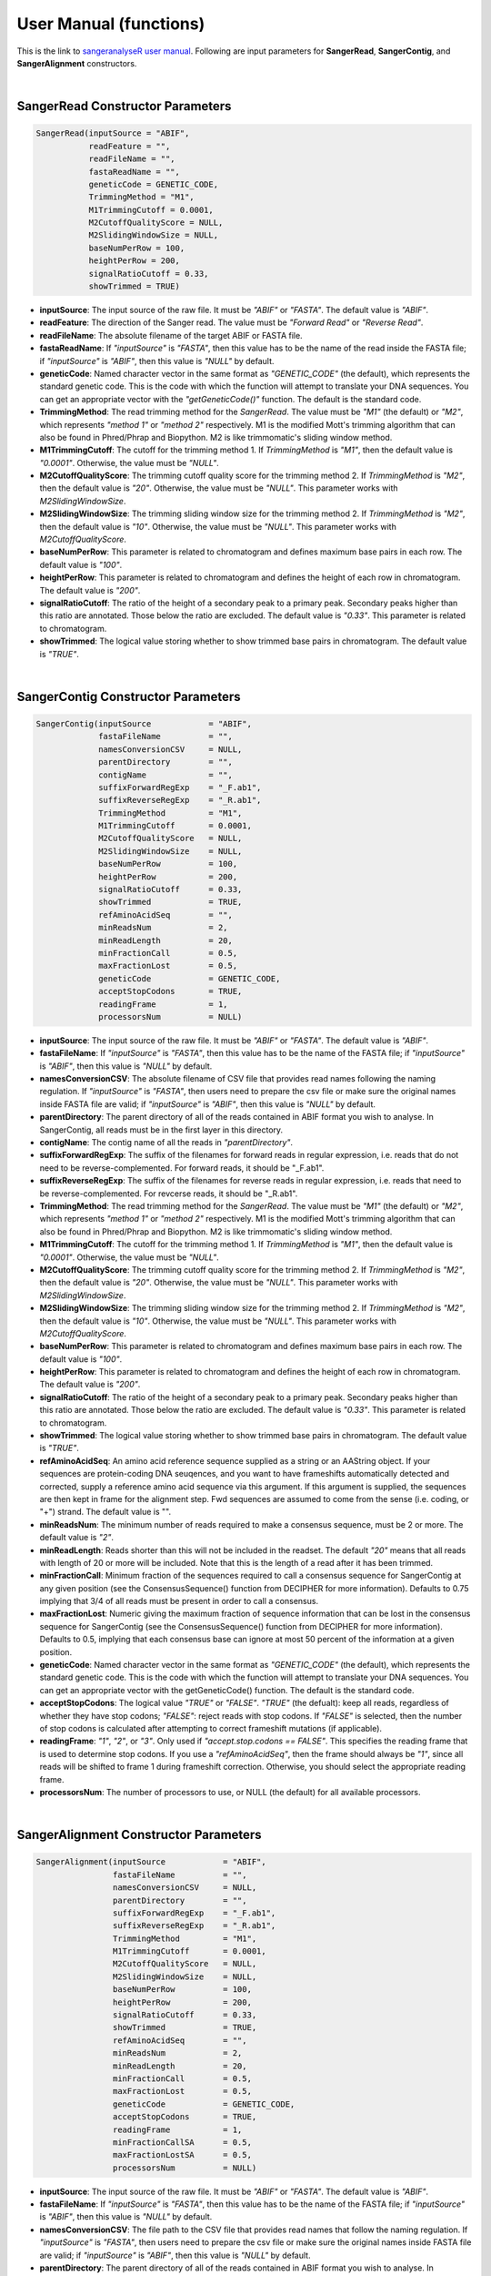 User Manual (functions)
=======================

This is the link to `sangeranalyseR user manual  <https://bioconductor.org/packages/devel/bioc/manuals/sangeranalyseR/man/sangeranalyseR.pdf>`_. Following are input parameters for **SangerRead**, **SangerContig**, and **SangerAlignment** constructors.

|

SangerRead Constructor Parameters
---------------------------------

.. code-block:: R

   SangerRead(inputSource = "ABIF",
              readFeature = "",
              readFileName = "",
              fastaReadName = "",
              geneticCode = GENETIC_CODE,
              TrimmingMethod = "M1",
              M1TrimmingCutoff = 0.0001,
              M2CutoffQualityScore = NULL,
              M2SlidingWindowSize = NULL,
              baseNumPerRow = 100,
              heightPerRow = 200,
              signalRatioCutoff = 0.33,
              showTrimmed = TRUE)

* **inputSource**: The input source of the raw file. It must be *"ABIF"* or *"FASTA"*. The default value is *"ABIF"*.
* **readFeature**: The direction of the Sanger read. The value must be *"Forward Read"* or *"Reverse Read"*.
* **readFileName**: The absolute filename of the target ABIF or FASTA file.
* **fastaReadName**:  If *"inputSource"* is *"FASTA"*, then this value has to be the name of the read inside the FASTA file; if *"inputSource"* is *"ABIF"*, then this value is *"NULL"* by default.
* **geneticCode**: Named character vector in the same format as *"GENETIC_CODE"* (the default), which represents the standard genetic code. This is the code with which the function will attempt to translate your DNA sequences. You can get an appropriate vector with the *"getGeneticCode()"* function. The default is the standard code.
* **TrimmingMethod**: The read trimming method for the *SangerRead*. The value must be *"M1"* (the default) or *"M2"*, which represents *"method 1"* or *"method 2"* respectively. M1 is the modified Mott's trimming algorithm that can also be found in Phred/Phrap and Biopython. M2 is like trimmomatic's sliding window method.
* **M1TrimmingCutoff**: The cutoff for the trimming method 1. If *TrimmingMethod* is *"M1"*, then the default value is *"0.0001"*. Otherwise, the value must be *"NULL"*.
* **M2CutoffQualityScore**: The trimming cutoff quality score for the trimming method 2. If *TrimmingMethod* is *"M2"*, then the default value is *"20"*. Otherwise, the value must be *"NULL"*. This parameter works with *M2SlidingWindowSize*.
* **M2SlidingWindowSize**: The trimming sliding window size for the trimming method 2. If *TrimmingMethod* is *"M2"*, then the default value is *"10"*. Otherwise, the value must be *"NULL"*. This parameter works with *M2CutoffQualityScore*.
* **baseNumPerRow**: This parameter is related to chromatogram and defines maximum base pairs in each row. The default value is *"100"*.
* **heightPerRow**: This parameter is related to chromatogram and defines the height of each row in chromatogram. The default value is *"200"*.
* **signalRatioCutoff**: The ratio of the height of a secondary peak to a primary peak. Secondary peaks higher than this ratio are annotated. Those below the ratio are excluded. The default value is *"0.33"*. This parameter is related to chromatogram.
* **showTrimmed**: The logical value storing whether to show trimmed base pairs in chromatogram. The default value is *"TRUE"*.

|

SangerContig Constructor Parameters
-----------------------------------

.. code-block:: R

   SangerContig(inputSource            = "ABIF",
                fastaFileName          = "",
                namesConversionCSV     = NULL,
                parentDirectory        = "",
                contigName             = "",
                suffixForwardRegExp    = "_F.ab1",
                suffixReverseRegExp    = "_R.ab1",
                TrimmingMethod         = "M1",
                M1TrimmingCutoff       = 0.0001,
                M2CutoffQualityScore   = NULL,
                M2SlidingWindowSize    = NULL,
                baseNumPerRow          = 100,
                heightPerRow           = 200,
                signalRatioCutoff      = 0.33,
                showTrimmed            = TRUE,
                refAminoAcidSeq        = "",
                minReadsNum            = 2,
                minReadLength          = 20,
                minFractionCall        = 0.5,
                maxFractionLost        = 0.5,
                geneticCode            = GENETIC_CODE,
                acceptStopCodons       = TRUE,
                readingFrame           = 1,
                processorsNum          = NULL)

* **inputSource**: The input source of the raw file. It must be *"ABIF"* or *"FASTA"*. The default value is *"ABIF"*.
* **fastaFileName**: If *"inputSource"* is *"FASTA"*, then this value has to be the name of the FASTA file; if *"inputSource"* is *"ABIF"*, then this value is *"NULL"* by default.
* **namesConversionCSV**: The absolute filename of CSV file that provides read names  following the naming regulation. If *"inputSource"* is *"FASTA"*, then users need to prepare the csv file or make sure the original names inside FASTA file are valid; if *"inputSource"* is *"ABIF"*, then this value is *"NULL"* by default.
* **parentDirectory**: The parent directory of all of the reads contained in ABIF format you wish to analyse. In SangerContig, all reads must be in the first layer in this directory.
* **contigName**: The contig name of all the reads in *"parentDirectory"*.
* **suffixForwardRegExp**: The suffix of the filenames for forward reads in regular expression, i.e. reads that do not need to be reverse-complemented. For forward reads, it should be "_F.ab1".
* **suffixReverseRegExp**: The suffix of the filenames for reverse reads in regular expression, i.e. reads that need to be reverse-complemented. For revcerse reads, it should be "_R.ab1".
* **TrimmingMethod**: The read trimming method for the *SangerRead*. The value must be *"M1"* (the default) or *"M2"*, which represents *"method 1"* or *"method 2"* respectively. M1 is the modified Mott's trimming algorithm that can also be found in Phred/Phrap and Biopython. M2 is like trimmomatic's sliding window method.
* **M1TrimmingCutoff**: The cutoff for the trimming method 1. If *TrimmingMethod* is *"M1"*, then the default value is *"0.0001"*. Otherwise, the value must be *"NULL"*.
* **M2CutoffQualityScore**: The trimming cutoff quality score for the trimming method 2. If *TrimmingMethod* is *"M2"*, then the default value is *"20"*. Otherwise, the value must be *"NULL"*. This parameter works with *M2SlidingWindowSize*.
* **M2SlidingWindowSize**: The trimming sliding window size for the trimming method 2. If *TrimmingMethod* is *"M2"*, then the default value is *"10"*. Otherwise, the value must be *"NULL"*. This parameter works with *M2CutoffQualityScore*.
* **baseNumPerRow**: This parameter is related to chromatogram and defines maximum base pairs in each row. The default value is *"100"*.
* **heightPerRow**: This parameter is related to chromatogram and defines the height of each row in chromatogram. The default value is *"200"*.
* **signalRatioCutoff**: The ratio of the height of a secondary peak to a primary peak. Secondary peaks higher than this ratio are annotated. Those below the ratio are excluded. The default value is *"0.33"*. This parameter is related to chromatogram.
* **showTrimmed**: The logical value storing whether to show trimmed base pairs in chromatogram. The default value is *"TRUE"*.
* **refAminoAcidSeq**: An amino acid reference sequence supplied as a string or an AAString object. If your sequences are protein-coding DNA seuqences, and you want to have frameshifts automatically detected and corrected, supply a reference amino acid sequence via this argument. If this argument is supplied, the sequences are then kept in frame for the alignment step. Fwd sequences are assumed to come from the sense (i.e. coding, or "+") strand. The default value is "".
* **minReadsNum**: The minimum number of reads required to make a consensus sequence, must be 2 or more. The default value is *"2"*.
* **minReadLength**: Reads shorter than this will not be included in the readset. The default *"20"* means that all reads with length of 20 or more will be included. Note that this is the length of a read after it has been trimmed.
* **minFractionCall**: Minimum fraction of the sequences required to call a consensus sequence for SangerContig at any given position (see the ConsensusSequence() function from DECIPHER for more information). Defaults to 0.75 implying that 3/4 of all reads must be present in order to call a consensus.
* **maxFractionLost**: Numeric giving the maximum fraction of sequence information that can be lost in the consensus sequence for SangerContig (see the ConsensusSequence() function from DECIPHER for more information). Defaults to 0.5, implying that each consensus base can ignore at most 50 percent of the information at a given position.
* **geneticCode**: Named character vector in the same format as *"GENETIC_CODE"* (the default), which represents the standard genetic code. This is the code with which the function will attempt to translate your DNA sequences. You can get an appropriate vector with the getGeneticCode() function. The default is the standard code.
* **acceptStopCodons**: The logical value *"TRUE"* or *"FALSE"*. *"TRUE"* (the defualt): keep all reads, regardless of whether they have stop codons; *"FALSE"*: reject reads with stop codons. If *"FALSE"* is selected, then the number of stop codons is calculated after attempting to correct frameshift mutations (if applicable).
* **readingFrame**: *"1"*, *"2"*, or *"3"*. Only used if *"accept.stop.codons == FALSE"*. This specifies the reading frame that is used to determine stop codons. If you use a *"refAminoAcidSeq"*, then the frame should always be *"1"*, since all reads will be shifted to frame 1 during frameshift correction. Otherwise, you should select the appropriate reading frame.
* **processorsNum**: The number of processors to use, or NULL (the default) for all available processors.

|

SangerAlignment Constructor Parameters
--------------------------------------

.. code-block:: R

   SangerAlignment(inputSource            = "ABIF",
                   fastaFileName          = "",
                   namesConversionCSV     = NULL,
                   parentDirectory        = "",
                   suffixForwardRegExp    = "_F.ab1",
                   suffixReverseRegExp    = "_R.ab1",
                   TrimmingMethod         = "M1",
                   M1TrimmingCutoff       = 0.0001,
                   M2CutoffQualityScore   = NULL,
                   M2SlidingWindowSize    = NULL,
                   baseNumPerRow          = 100,
                   heightPerRow           = 200,
                   signalRatioCutoff      = 0.33,
                   showTrimmed            = TRUE,
                   refAminoAcidSeq        = "",
                   minReadsNum            = 2,
                   minReadLength          = 20,
                   minFractionCall        = 0.5,
                   maxFractionLost        = 0.5,
                   geneticCode            = GENETIC_CODE,
                   acceptStopCodons       = TRUE,
                   readingFrame           = 1,
                   minFractionCallSA      = 0.5,
                   maxFractionLostSA      = 0.5,
                   processorsNum          = NULL)

* **inputSource**: The input source of the raw file. It must be *"ABIF"* or *"FASTA"*. The default value is *"ABIF"*.
* **fastaFileName**: If *"inputSource"* is *"FASTA"*, then this value has to be the name of the FASTA file; if *"inputSource"* is *"ABIF"*, then this value is *"NULL"* by default.
* **namesConversionCSV**: The file path to the CSV file that provides read names that follow the naming regulation. If *"inputSource"* is *"FASTA"*, then users need to prepare the csv file or make sure the original names inside FASTA file are valid; if *"inputSource"* is *"ABIF"*, then this value is *"NULL"* by default.
* **parentDirectory**: The parent directory of all of the reads contained in ABIF format you wish to analyse. In SangerContig, all reads must be in the first layer in this directory.
* **suffixForwardRegExp**: The suffix of the filenames for forward reads in regular expression, i.e. reads that do not need to be reverse-complemented. For forward reads, it should be "_F.ab1".
* **suffixReverseRegExp**: The suffix of the filenames for reverse reads in regular expression, i.e. reads that need to be reverse-complemented. For revcerse reads, it should be "_R.ab1".
* **TrimmingMethod**: The read trimming method for the *SangerRead*. The value must be *"M1"* (the default) or *"M2"*, which represents *"method 1"* or *"method 2"* respectively. M1 is the modified Mott's trimming algorithm that can also be found in Phred/Phrap and Biopython. M2 is like trimmomatic's sliding window method.
* **M1TrimmingCutoff**: The cutoff for the trimming method 1. If *TrimmingMethod* is *"M1"*, then the default value is *"0.0001"*. Otherwise, the value must be *"NULL"*.
* **M2CutoffQualityScore**: The trimming cutoff quality score for the trimming method 2. If *TrimmingMethod* is *"M2"*, then the default value is *"20"*. Otherwise, the value must be *"NULL"*. This parameter works with *M2SlidingWindowSize*.
* **M2SlidingWindowSize**: The trimming sliding window size for the trimming method 2. If *TrimmingMethod* is *"M2"*, then the default value is *"10"*. Otherwise, the value must be *"NULL"*. This parameter works with *M2CutoffQualityScore*.
* **baseNumPerRow**: This parameter is related to chromatogram and defines maximum base pairs in each row. The default value is *"100"*.
* **heightPerRow**: This parameter is related to chromatogram and defines the height of each row in chromatogram. The default value is *"200"*.
* **signalRatioCutoff**: The ratio of the height of a secondary peak to a primary peak. Secondary peaks higher than this ratio are annotated. Those below the ratio are excluded. The default value is *"0.33"*. This parameter is related to chromatogram.
* **showTrimmed**: The logical value storing whether to show trimmed base pairs in chromatogram. The default value is *"TRUE"*.
* **refAminoAcidSeq**: An amino acid reference sequence supplied as a string or an AAString object. If your sequences are protein-coding DNA seuqences, and you want to have frameshifts automatically detected and corrected, supply a reference amino acid sequence via this argument. If this argument is supplied, the sequences are then kept in frame for the alignment step. Fwd sequences are assumed to come from the sense (i.e. coding, or "+") strand. The default value is "".
* **minReadsNum**: The minimum number of reads required to make a consensus sequence, must be 2 or more. The default value is *"2"*.
* **minReadLength**: Reads shorter than this will not be included in the readset. The default *"20"* means that all reads with length of 20 or more will be included. Note that this is the length of a read after it has been trimmed.
* **minFractionCall**: Minimum fraction of the sequences required to call a consensus sequence for SangerContig at any given position (see the ConsensusSequence() function from DECIPHER for more information). Defaults to 0.75 implying that 3/4 of all reads must be present in order to call a consensus.
* **maxFractionLost**: Numeric giving the maximum fraction of sequence information that can be lost in the consensus sequence for SangerContig (see the ConsensusSequence() function from DECIPHER for more information). Defaults to 0.5, implying that each consensus base can ignore at most 50 percent of the information at a given position.
* **geneticCode**: Named character vector in the same format as *"GENETIC_CODE"* (the default), which represents the standard genetic code. This is the code with which the function will attempt to translate your DNA sequences. You can get an appropriate vector with the getGeneticCode() function. The default is the standard code.
* **acceptStopCodons**: The logical value *"TRUE"* or *"FALSE"*. *"TRUE"* (the defualt): keep all reads, regardless of whether they have stop codons; *"FALSE"*: reject reads with stop codons. If *"FALSE"* is selected, then the number of stop codons is calculated after attempting to correct frameshift mutations (if applicable).
* **readingFrame**: *"1"*, *"2"*, or *"3"*. Only used if *"accept.stop.codons == FALSE"*. This specifies the reading frame that is used to determine stop codons. If you use a *"refAminoAcidSeq"*, then the frame should always be *"1"*, since all reads will be shifted to frame 1 during frameshift correction. Otherwise, you should select the appropriate reading frame.
* **minFractionCallSA**: Minimum fraction of the sequences required to call a consensus sequence for SangerAlignment at any given position (see the ConsensusSequence() function from DECIPHER for more information). Defaults to 0.75 implying that 3/4 of all reads must be present in order to call a consensus.
* **maxFractionLostSA**: Numeric giving the maximum fraction of sequence information that can be lost in the consensus sequence for SangerAlignment (see the ConsensusSequence() function from DECIPHER for more information). Defaults to 0.5, implying that each consensus base can ignore at most 50 percent of the information at a given position.
* **processorsNum**: The number of processors to use, or NULL (the default) for all available processors.
